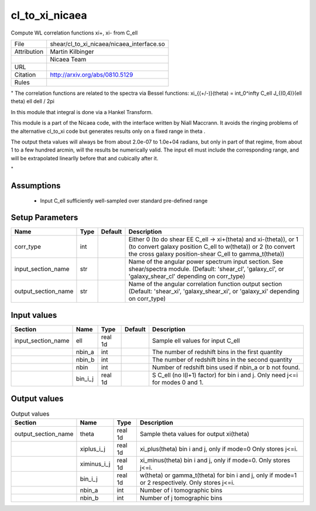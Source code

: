 cl_to_xi_nicaea
================================================

Compute WL correlation functions xi+, xi- from C_ell

.. list-table::
    
   * - File
     - shear/cl_to_xi_nicaea/nicaea_interface.so
   * - Attribution
     - Martin Kilbinger
   * -
     - Nicaea Team
   * - URL
     - 
   * - Citation
     - http://arxiv.org/abs/0810.5129
   * - Rules
     -


"
The correlation functions are related to the spectra via Bessel functions:
xi_{(+/-)}(theta) = \int_0^\infty C_\ell J_{(0,4)}(\ell \theta) \ell d\ell / 2\pi

In this module that integral is done via a Hankel Transform.

This module is a part of the Nicaea code, with the interface written by Niall
Maccrann.  It avoids the ringing problems of the alternative cl_to_xi code but
generates results only on a fixed range in theta .

The output theta values will always be from about 2.0e-07 to 1.0e+04 radians, but
only in part of that regime, from about 1 to a few hundred arcmin, will the results
be numerically valid.  The input ell must include the corresponding range, and
will be extrapolated linearlly before that and cubically after it.

"



Assumptions
-----------

 - Input C_ell sufficiently well-sampled over standard pre-defined range



Setup Parameters
----------------

.. list-table::
   :header-rows: 1

   * - Name
     - Type
     - Default
     - Description

   * - corr_type
     - int
     - 
     - Either 0 (to do shear EE C_ell -> xi+(theta) and xi-(theta)), or 1 (to convert galaxy position C_ell to w(theta)) or 2 (to convert the cross galaxy position-shear C_ell to gamma_t(theta))
   * - input_section_name
     - str
     - 
     - Name of the angular power spectrum input section. See shear/spectra module. (Default: 'shear_cl', 'galaxy_cl', or 'galaxy_shear_cl' depending on corr_type)
   * - output_section_name
     - str
     - 
     - Name of the angular correlation function output section (Default: 'shear_xi', 'galaxy_shear_xi', or 'galaxy_xi' depending on corr_type)


Input values
----------------

.. list-table::
   :header-rows: 1

   * - Section
     - Name
     - Type
     - Default
     - Description

   * - input_section_name
     - ell
     - real 1d
     - 
     - Sample ell values for input C_ell
   * - 
     - nbin_a
     - int
     - 
     - The number of redshift bins in the first quantity
   * - 
     - nbin_b
     - int
     - 
     - The number of redshift bins in the second quantity
   * - 
     - nbin
     - int
     - 
     - Number of redshift bins used if nbin_a or b not found.
   * - 
     - bin_i_j
     - real 1d
     - 
     - S C_ell (no l(l+1) factor) for bin i and j. Only need j<=i for modes 0 and 1.


Output values
----------------


.. list-table:: Output values
   :header-rows: 1

   * - Section
     - Name
     - Type
     - Description

   * - output_section_name
     - theta
     - real 1d
     - Sample theta values for output xi(theta)
   * - 
     - xiplus_i_j
     - real 1d
     - xi_plus(theta) bin i and j, only if mode=0 Only stores j<=i.
   * - 
     - ximinus_i_j
     - real 1d
     - xi_minus(theta) bin i and j, only if mode=0. Only stores j<=i.
   * - 
     - bin_i_j
     - real 1d
     - w(theta) or gamma_t(theta) for bin i and j, only if mode=1 or 2 respectively. Only stores j<=i.
   * - 
     - nbin_a
     - int
     - Number of i tomographic bins
   * - 
     - nbin_b
     - int
     - Number of j tomographic bins


